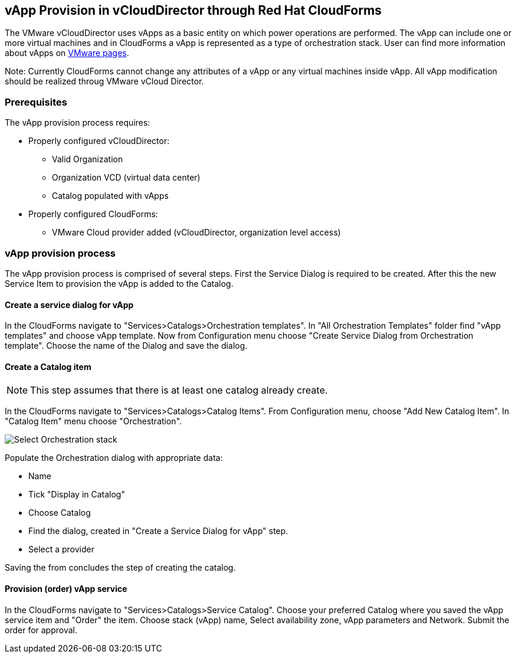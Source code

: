 == vApp Provision in vCloudDirector through Red Hat CloudForms

The VMware vCloudDirector uses vApps as a basic entity on which power operations are performed. The vApp can include one or more virtual machines and in CloudForms a vApp is represented as a type of orchestration stack. User can find more information about vApps on link:https://pubs.vmware.com/vca/index.jsp?topic=%2Fcom.vmware.vca.od.ug.doc%2FGUID-3F4BF45F-89CE-4478-B6D5-5BD7EE749C08.html[VMware pages].

Note: Currently CloudForms cannot change any attributes of a vApp or any virtual machines inside vApp. All vApp modification should be realized throug VMware vCloud Director.

=== Prerequisites
.The vApp provision process requires:
* Properly configured vCloudDirector:
 - Valid Organization
 - Organization VCD (virtual data center)
 - Catalog populated with vApps
* Properly configured CloudForms:
 - VMware Cloud provider added (vCloudDirector, organization level access)

=== vApp provision process
The vApp provision process is comprised of several steps. First the Service Dialog is required to be created. After this the new Service Item to provision the vApp is added to the Catalog.

==== Create a service dialog for vApp
In the CloudForms navigate to "Services>Catalogs>Orchestration templates". In "All Orchestration Templates" folder find "vApp templates" and choose vApp template. Now from Configuration menu choose "Create Service Dialog from Orchestration template". Choose the name of the Dialog and save the dialog.


==== Create a Catalog item

NOTE: This step assumes that there is at least one catalog already create.

In the CloudForms navigate to "Services>Catalogs>Catalog Items". From Configuration menu, choose "Add New Catalog Item". In "Catalog Item" menu choose "Orchestration".

image:../../images/vcd-vapp04-itemtype.png[alt="Select Orchestration stack"]


.Populate the Orchestration dialog with appropriate data:
* Name
* Tick "Display in Catalog"
* Choose Catalog
* Find the dialog, created in "Create a Service Dialog for vApp" step.
* Select a provider

Saving the from concludes the step of creating the catalog.

==== Provision (order) vApp service

In the CloudForms navigate to "Services>Catalogs>Service Catalog". Choose your preferred Catalog where you saved the vApp service item and "Order" the item. Choose stack (vApp) name, Select availability zone, vApp parameters and Network. Submit the order for approval.
